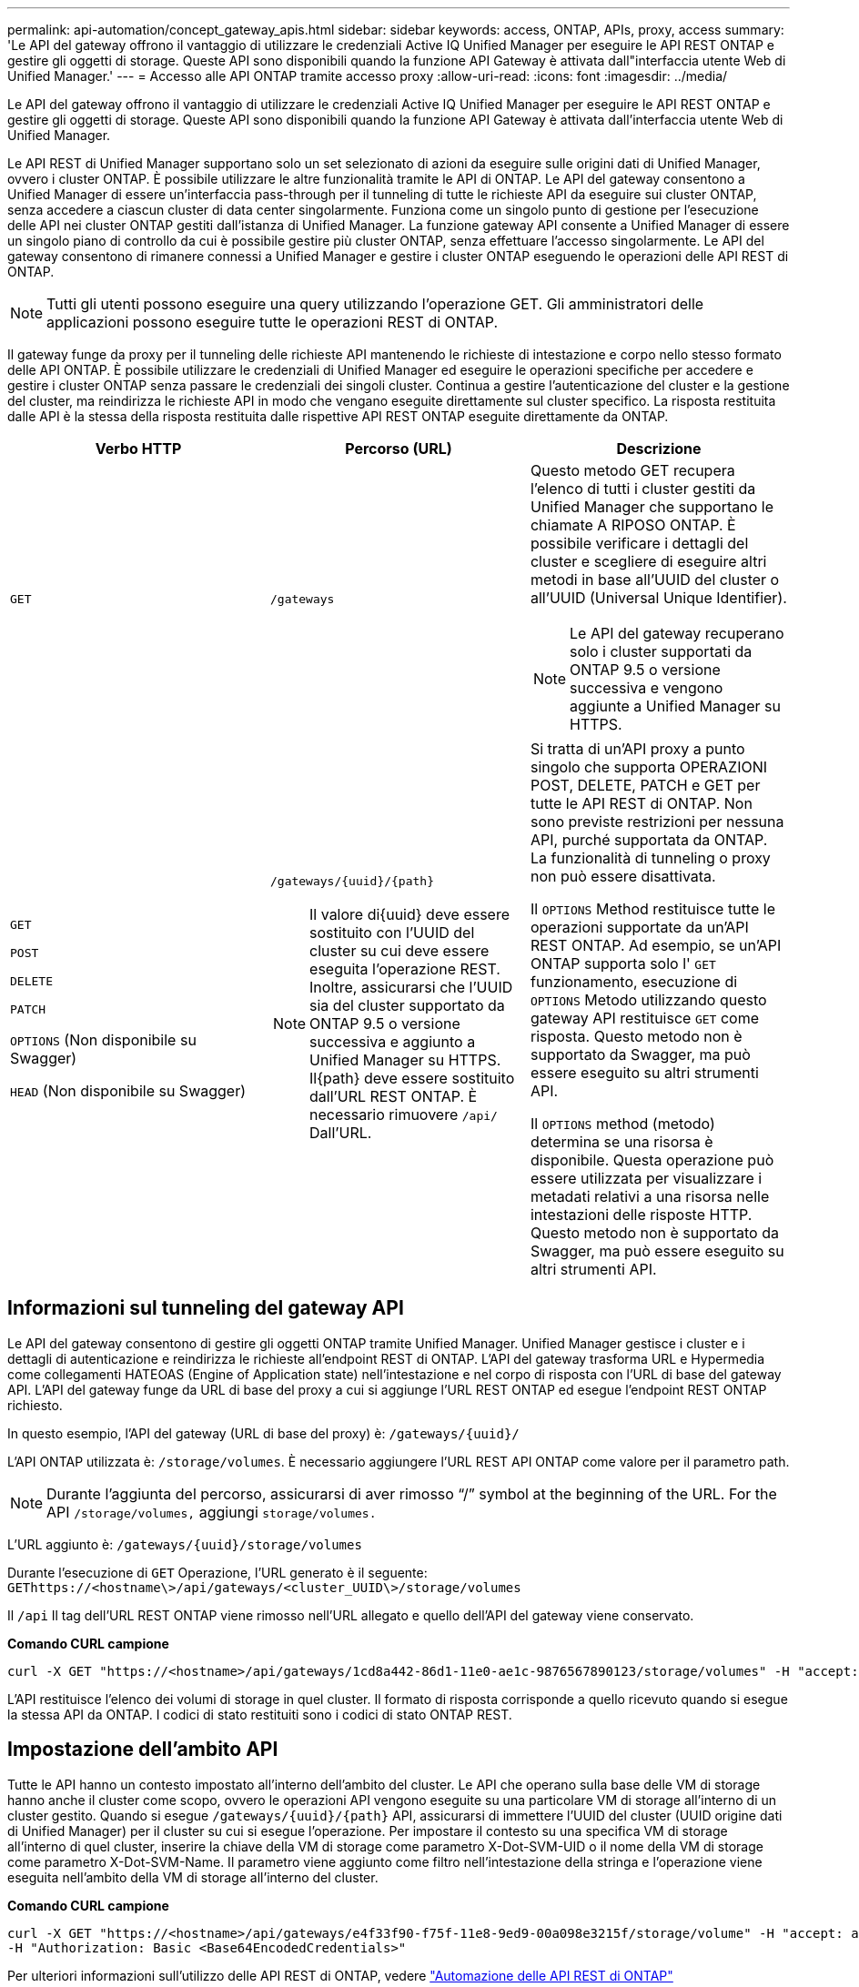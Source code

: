 ---
permalink: api-automation/concept_gateway_apis.html 
sidebar: sidebar 
keywords: access, ONTAP, APIs, proxy, access 
summary: 'Le API del gateway offrono il vantaggio di utilizzare le credenziali Active IQ Unified Manager per eseguire le API REST ONTAP e gestire gli oggetti di storage. Queste API sono disponibili quando la funzione API Gateway è attivata dall"interfaccia utente Web di Unified Manager.' 
---
= Accesso alle API ONTAP tramite accesso proxy
:allow-uri-read: 
:icons: font
:imagesdir: ../media/


[role="lead"]
Le API del gateway offrono il vantaggio di utilizzare le credenziali Active IQ Unified Manager per eseguire le API REST ONTAP e gestire gli oggetti di storage. Queste API sono disponibili quando la funzione API Gateway è attivata dall'interfaccia utente Web di Unified Manager.

Le API REST di Unified Manager supportano solo un set selezionato di azioni da eseguire sulle origini dati di Unified Manager, ovvero i cluster ONTAP. È possibile utilizzare le altre funzionalità tramite le API di ONTAP. Le API del gateway consentono a Unified Manager di essere un'interfaccia pass-through per il tunneling di tutte le richieste API da eseguire sui cluster ONTAP, senza accedere a ciascun cluster di data center singolarmente. Funziona come un singolo punto di gestione per l'esecuzione delle API nei cluster ONTAP gestiti dall'istanza di Unified Manager. La funzione gateway API consente a Unified Manager di essere un singolo piano di controllo da cui è possibile gestire più cluster ONTAP, senza effettuare l'accesso singolarmente. Le API del gateway consentono di rimanere connessi a Unified Manager e gestire i cluster ONTAP eseguendo le operazioni delle API REST di ONTAP.

[NOTE]
====
Tutti gli utenti possono eseguire una query utilizzando l'operazione GET. Gli amministratori delle applicazioni possono eseguire tutte le operazioni REST di ONTAP.

====
Il gateway funge da proxy per il tunneling delle richieste API mantenendo le richieste di intestazione e corpo nello stesso formato delle API ONTAP. È possibile utilizzare le credenziali di Unified Manager ed eseguire le operazioni specifiche per accedere e gestire i cluster ONTAP senza passare le credenziali dei singoli cluster. Continua a gestire l'autenticazione del cluster e la gestione del cluster, ma reindirizza le richieste API in modo che vengano eseguite direttamente sul cluster specifico. La risposta restituita dalle API è la stessa della risposta restituita dalle rispettive API REST ONTAP eseguite direttamente da ONTAP.

[cols="3*"]
|===
| Verbo HTTP | Percorso (URL) | Descrizione 


 a| 
`GET`
 a| 
`/gateways`
 a| 
Questo metodo GET recupera l'elenco di tutti i cluster gestiti da Unified Manager che supportano le chiamate A RIPOSO ONTAP. È possibile verificare i dettagli del cluster e scegliere di eseguire altri metodi in base all'UUID del cluster o all'UUID (Universal Unique Identifier).

[NOTE]
====
Le API del gateway recuperano solo i cluster supportati da ONTAP 9.5 o versione successiva e vengono aggiunte a Unified Manager su HTTPS.

====


 a| 
`GET`

`POST`

`DELETE`

`PATCH`

`OPTIONS` (Non disponibile su Swagger)

`HEAD` (Non disponibile su Swagger)
 a| 
`/gateways/\{uuid}/\{path}`

[NOTE]
====
Il valore di{uuid} deve essere sostituito con l'UUID del cluster su cui deve essere eseguita l'operazione REST. Inoltre, assicurarsi che l'UUID sia del cluster supportato da ONTAP 9.5 o versione successiva e aggiunto a Unified Manager su HTTPS. Il{path} deve essere sostituito dall'URL REST ONTAP. È necessario rimuovere `/api/` Dall'URL.

==== a| 
Si tratta di un'API proxy a punto singolo che supporta OPERAZIONI POST, DELETE, PATCH e GET per tutte le API REST di ONTAP. Non sono previste restrizioni per nessuna API, purché supportata da ONTAP. La funzionalità di tunneling o proxy non può essere disattivata.

Il `OPTIONS` Method restituisce tutte le operazioni supportate da un'API REST ONTAP. Ad esempio, se un'API ONTAP supporta solo l' `GET` funzionamento, esecuzione di `OPTIONS` Metodo utilizzando questo gateway API restituisce `GET` come risposta. Questo metodo non è supportato da Swagger, ma può essere eseguito su altri strumenti API.

Il `OPTIONS` method (metodo) determina se una risorsa è disponibile. Questa operazione può essere utilizzata per visualizzare i metadati relativi a una risorsa nelle intestazioni delle risposte HTTP. Questo metodo non è supportato da Swagger, ma può essere eseguito su altri strumenti API.

|===


== Informazioni sul tunneling del gateway API

Le API del gateway consentono di gestire gli oggetti ONTAP tramite Unified Manager. Unified Manager gestisce i cluster e i dettagli di autenticazione e reindirizza le richieste all'endpoint REST di ONTAP. L'API del gateway trasforma URL e Hypermedia come collegamenti HATEOAS (Engine of Application state) nell'intestazione e nel corpo di risposta con l'URL di base del gateway API. L'API del gateway funge da URL di base del proxy a cui si aggiunge l'URL REST ONTAP ed esegue l'endpoint REST ONTAP richiesto.

In questo esempio, l'API del gateway (URL di base del proxy) è: `+/gateways/{uuid}/+`

L'API ONTAP utilizzata è: `/storage/volumes`. È necessario aggiungere l'URL REST API ONTAP come valore per il parametro path.

[NOTE]
====
Durante l'aggiunta del percorso, assicurarsi di aver rimosso "`/`" symbol at the beginning of the URL. For the API `/storage/volumes,` aggiungi `storage/volumes.`

====
L'URL aggiunto è: `+/gateways/{uuid}/storage/volumes+`

Durante l'esecuzione di `GET` Operazione, l'URL generato è il seguente: `GEThttps://<hostname\>/api/gateways/<cluster_UUID\>/storage/volumes`

Il `/api` Il tag dell'URL REST ONTAP viene rimosso nell'URL allegato e quello dell'API del gateway viene conservato.

*Comando CURL campione*

[listing]
----
curl -X GET "https://<hostname>/api/gateways/1cd8a442-86d1-11e0-ae1c-9876567890123/storage/volumes" -H "accept: application/hal+json" -H "Authorization: Basic <Base64EncodedCredentials>"
----
L'API restituisce l'elenco dei volumi di storage in quel cluster. Il formato di risposta corrisponde a quello ricevuto quando si esegue la stessa API da ONTAP. I codici di stato restituiti sono i codici di stato ONTAP REST.



== Impostazione dell'ambito API

Tutte le API hanno un contesto impostato all'interno dell'ambito del cluster. Le API che operano sulla base delle VM di storage hanno anche il cluster come scopo, ovvero le operazioni API vengono eseguite su una particolare VM di storage all'interno di un cluster gestito. Quando si esegue `/gateways/\{uuid}/\{path}` API, assicurarsi di immettere l'UUID del cluster (UUID origine dati di Unified Manager) per il cluster su cui si esegue l'operazione. Per impostare il contesto su una specifica VM di storage all'interno di quel cluster, inserire la chiave della VM di storage come parametro X-Dot-SVM-UID o il nome della VM di storage come parametro X-Dot-SVM-Name. Il parametro viene aggiunto come filtro nell'intestazione della stringa e l'operazione viene eseguita nell'ambito della VM di storage all'interno del cluster.

*Comando CURL campione*

[listing]
----
curl -X GET "https://<hostname>/api/gateways/e4f33f90-f75f-11e8-9ed9-00a098e3215f/storage/volume" -H "accept: application/hal+json" -H "X-Dot-SVM-UUID: d9c33ec0-5b61-11e9-8760-00a098e3215f"
-H "Authorization: Basic <Base64EncodedCredentials>"
----
Per ulteriori informazioni sull'utilizzo delle API REST di ONTAP, vedere https://docs.netapp.com/us-en/ontap-automation/index.html["Automazione delle API REST di ONTAP"]
